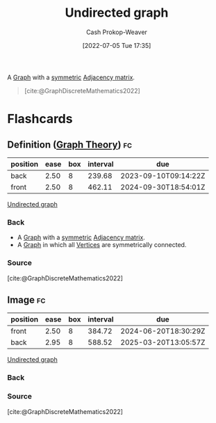 :PROPERTIES:
:ID:       03fd05a7-149e-49a8-be25-ca715b695add
:LAST_MODIFIED: [2023-08-09 Wed 17:42]
:END:
#+title: Undirected graph
#+hugo_custom_front_matter: :slug "03fd05a7-149e-49a8-be25-ca715b695add"
#+author: Cash Prokop-Weaver
#+date: [2022-07-05 Tue 17:35]
#+filetags: :concept:

A [[id:8bff4dfc-8073-4d45-ab89-7b3f97323327][Graph]] with a [[id:30dd1299-0411-4b80-945b-0740cc8b5348][symmetric]] [[id:61ab086c-842c-4d34-8c96-99cb9b80293f][Adjacency matrix]].

#+begin_quote
[[file:Undirected.svg.png]]

[cite:@GraphDiscreteMathematics2022]
#+end_quote

* Flashcards
:PROPERTIES:
:ANKI_DECK: Default
:END:

** Definition ([[id:5bc61709-6612-4287-921f-3e2509bd2261][Graph Theory]]) :fc:
:PROPERTIES:
:ID:       3037bbb9-4328-4130-ac84-042e323630a2
:ANKI_NOTE_ID: 1658321324294
:FC_CREATED: 2022-07-20T12:48:44Z
:FC_TYPE:  double
:END:
:REVIEW_DATA:
| position | ease | box | interval | due                  |
|----------+------+-----+----------+----------------------|
| back     | 2.50 |   8 |   239.68 | 2023-09-10T09:14:22Z |
| front    | 2.50 |   8 |   462.11 | 2024-09-30T18:54:01Z |
:END:

[[id:03fd05a7-149e-49a8-be25-ca715b695add][Undirected graph]]

*** Back
- A [[id:8bff4dfc-8073-4d45-ab89-7b3f97323327][Graph]] with a [[id:30dd1299-0411-4b80-945b-0740cc8b5348][symmetric]] [[id:61ab086c-842c-4d34-8c96-99cb9b80293f][Adjacency matrix]].
- A [[id:8bff4dfc-8073-4d45-ab89-7b3f97323327][Graph]] in which all [[id:1b2526af-676d-4c0f-aa85-1ba05b8e7a93][Vertices]] are symmetrically connected.
*** Source
[cite:@GraphDiscreteMathematics2022]

** Image :fc:
:PROPERTIES:
:ID:       a7e6f48a-860e-4f0a-9e5b-04c68293f035
:ANKI_NOTE_ID: 1658321324969
:FC_CREATED: 2022-07-20T12:48:44Z
:FC_TYPE:  double
:END:
:REVIEW_DATA:
| position | ease | box | interval | due                  |
|----------+------+-----+----------+----------------------|
| front    | 2.50 |   8 |   384.72 | 2024-06-20T18:30:29Z |
| back     | 2.95 |   8 |   588.52 | 2025-03-20T13:05:57Z |
:END:

[[id:03fd05a7-149e-49a8-be25-ca715b695add][Undirected graph]]

*** Back
[[file:Undirected.svg.png]]
*** Source
[cite:@GraphDiscreteMathematics2022]
#+print_bibliography: